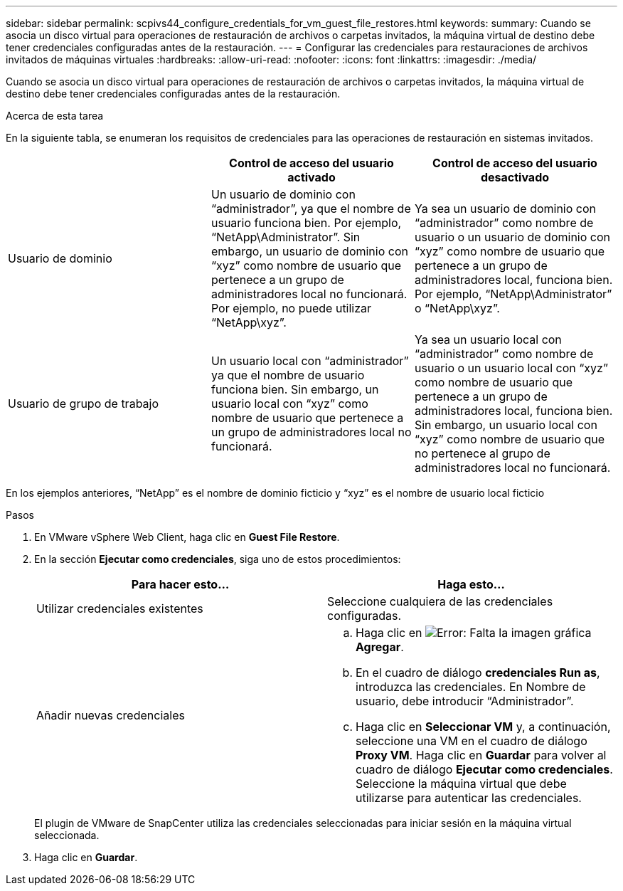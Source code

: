 ---
sidebar: sidebar 
permalink: scpivs44_configure_credentials_for_vm_guest_file_restores.html 
keywords:  
summary: Cuando se asocia un disco virtual para operaciones de restauración de archivos o carpetas invitados, la máquina virtual de destino debe tener credenciales configuradas antes de la restauración. 
---
= Configurar las credenciales para restauraciones de archivos invitados de máquinas virtuales
:hardbreaks:
:allow-uri-read: 
:nofooter: 
:icons: font
:linkattrs: 
:imagesdir: ./media/


[role="lead"]
Cuando se asocia un disco virtual para operaciones de restauración de archivos o carpetas invitados, la máquina virtual de destino debe tener credenciales configuradas antes de la restauración.

.Acerca de esta tarea
En la siguiente tabla, se enumeran los requisitos de credenciales para las operaciones de restauración en sistemas invitados.

|===
|  | Control de acceso del usuario activado | Control de acceso del usuario desactivado 


| Usuario de dominio | Un usuario de dominio con “administrador”, ya que el nombre de usuario funciona bien. Por ejemplo, “NetApp\Administrator”. Sin embargo, un usuario de dominio con “xyz” como nombre de usuario que pertenece a un grupo de administradores local no funcionará. Por ejemplo, no puede utilizar “NetApp\xyz”. | Ya sea un usuario de dominio con “administrador” como nombre de usuario o un usuario de dominio con “xyz” como nombre de usuario que pertenece a un grupo de administradores local, funciona bien. Por ejemplo, “NetApp\Administrator” o “NetApp\xyz”. 


| Usuario de grupo de trabajo | Un usuario local con “administrador” ya que el nombre de usuario funciona bien. Sin embargo, un usuario local con “xyz” como nombre de usuario que pertenece a un grupo de administradores local no funcionará. | Ya sea un usuario local con “administrador” como nombre de usuario o un usuario local con “xyz” como nombre de usuario que pertenece a un grupo de administradores local, funciona bien. Sin embargo, un usuario local con “xyz” como nombre de usuario que no pertenece al grupo de administradores local no funcionará. 
|===
En los ejemplos anteriores, “NetApp” es el nombre de dominio ficticio y “xyz” es el nombre de usuario local ficticio

.Pasos
. En VMware vSphere Web Client, haga clic en *Guest File Restore*.
. En la sección *Ejecutar como credenciales*, siga uno de estos procedimientos:
+
|===
| Para hacer esto… | Haga esto… 


| Utilizar credenciales existentes | Seleccione cualquiera de las credenciales configuradas. 


| Añadir nuevas credenciales  a| 
.. Haga clic en image:scpivs44_image6.png["Error: Falta la imagen gráfica"]*Agregar*.
.. En el cuadro de diálogo *credenciales Run as*, introduzca las credenciales. En Nombre de usuario, debe introducir “Administrador”.
.. Haga clic en *Seleccionar VM* y, a continuación, seleccione una VM en el cuadro de diálogo *Proxy VM*. Haga clic en *Guardar* para volver al cuadro de diálogo *Ejecutar como credenciales*. Seleccione la máquina virtual que debe utilizarse para autenticar las credenciales.


|===
+
El plugin de VMware de SnapCenter utiliza las credenciales seleccionadas para iniciar sesión en la máquina virtual seleccionada.

. Haga clic en *Guardar*.

